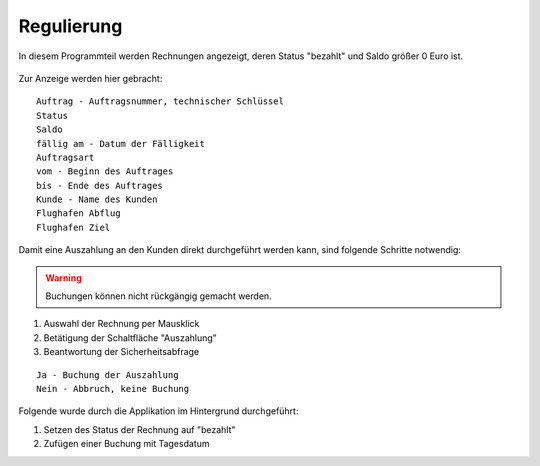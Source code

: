 Regulierung
====================================================

In diesem Programmteil werden Rechnungen angezeigt, deren Status "bezahlt" und Saldo größer 0 Euro ist.

.. figure::	screenshot.JPG

Zur Anzeige werden hier gebracht:

::
	
	Auftrag - Auftragsnummer, technischer Schlüssel
	Status
	Saldo
	fällig am - Datum der Fälligkeit
	Auftragsart
	vom - Beginn des Auftrages
	bis - Ende des Auftrages
	Kunde - Name des Kunden
	Flughafen Abflug
	Flughafen Ziel
	
Damit eine Auszahlung an den Kunden direkt durchgeführt werden kann, sind folgende Schritte notwendig:

.. warning::
	Buchungen können nicht rückgängig gemacht werden.

1. Auswahl der Rechnung per Mausklick
2. Betätigung der Schaltfläche "Auszahlung"
3. Beantwortung der Sicherheitsabfrage

::
	
	Ja - Buchung der Auszahlung
	Nein - Abbruch, keine Buchung

Folgende wurde durch die Applikation im Hintergrund durchgeführt:

1. Setzen des Status der Rechnung auf "bezahlt" 
2. Zufügen einer Buchung mit Tagesdatum